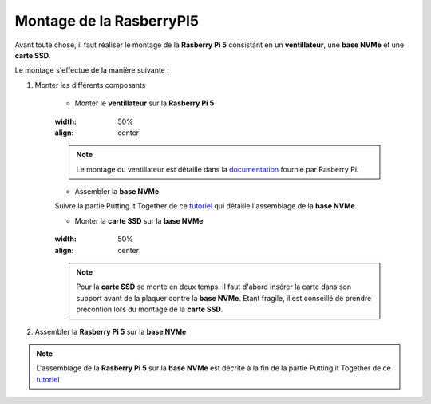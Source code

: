 ###################################################
 Montage de la RasberryPI5
###################################################

Avant toute chose, il faut réaliser le montage de la **Rasberry Pi 5** consistant en un **ventillateur**, une **base NVMe** et une **carte SSD**.

Le montage s'effectue de la manière suivante :

#. Monter les différents composants

    - Monter le **ventillateur** sur la **Rasberry Pi 5**

    .. figure:: resources/img/RASBERRYPIVENTI.jpg
    :width: 50%
    :align: center

    .. note:: 
    
        Le montage du ventillateur est détaillé dans la documentation_ fournie par Rasberry Pi.

    - Assembler la **base NVMe**

    .. note:: 

    Suivre la partie Putting it Together de ce tutoriel_ qui détaille l'assemblage de la **base NVMe**

    - Monter la **carte SSD** sur la **base NVMe**

    .. figure:: resources/img/ADATANVMe.jpg
    :width: 50%
    :align: center

    .. note:: 
    
        Pour la **carte SSD** se monte en deux temps. Il faut d'abord insérer la carte dans son support avant de la plaquer contre la **base NVMe**. Etant fragile, il est conseillé de prendre précontion lors du montage de la **carte SSD**.

#. Assembler la **Rasberry Pi 5** sur la **base NVMe**

.. note:: 

    L'assemblage de la **Rasberry Pi 5** sur la **base NVMe** est décrite à la fin de la partie Putting it Together de ce tutoriel_

.. _tutoriel: https://learn.pimoroni.com/article/getting-started-with-nvme-base

.. _documentation: https://datasheets.raspberrypi.com/cooling/raspberry-pi-active-cooler-product-brief.pdf